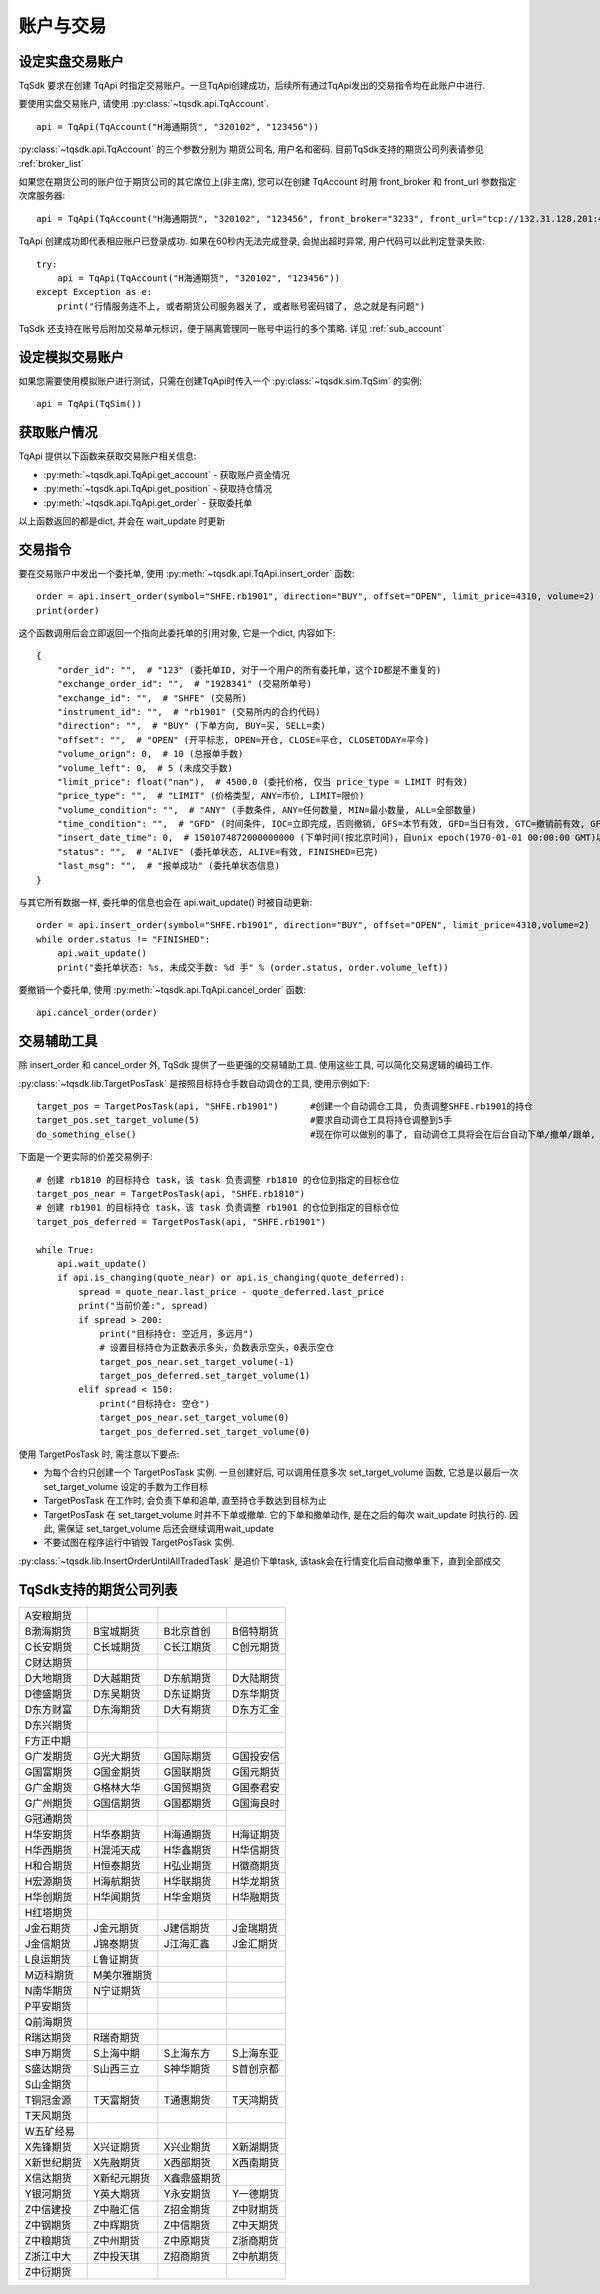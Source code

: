 .. _trade:

账户与交易
====================================================

设定实盘交易账户
----------------------------------------------------
TqSdk 要求在创建 TqApi 时指定交易账户。一旦TqApi创建成功，后续所有通过TqApi发出的交易指令均在此账户中进行. 

要使用实盘交易账户, 请使用 :py:class:`~tqsdk.api.TqAccount`. ::

    api = TqApi(TqAccount("H海通期货", "320102", "123456"))

:py:class:`~tqsdk.api.TqAccount` 的三个参数分别为 期货公司名, 用户名和密码. 目前TqSdk支持的期货公司列表请参见 :ref:`broker_list`

如果您在期货公司的账户位于期货公司的其它席位上(非主席), 您可以在创建 TqAccount 时用 front_broker 和 front_url 参数指定次席服务器::

    api = TqApi(TqAccount("H海通期货", "320102", "123456", front_broker="3233", front_url="tcp://132.31.128.201:41205"))

TqApi 创建成功即代表相应账户已登录成功. 如果在60秒内无法完成登录, 会抛出超时异常, 用户代码可以此判定登录失败::

    try:
        api = TqApi(TqAccount("H海通期货", "320102", "123456"))
    except Exception as e:
        print("行情服务连不上, 或者期货公司服务器关了, 或者账号密码错了, 总之就是有问题")

TqSdk 还支持在账号后附加交易单元标识，便于隔离管理同一账号中运行的多个策略. 详见 :ref:`sub_account`


设定模拟交易账户
----------------------------------------------------
如果您需要使用模拟账户进行测试，只需在创建TqApi时传入一个 :py:class:`~tqsdk.sim.TqSim` 的实例::

    api = TqApi(TqSim())


获取账户情况
----------------------------------------------------
TqApi 提供以下函数来获取交易账户相关信息:

* :py:meth:`~tqsdk.api.TqApi.get_account` - 获取账户资金情况
* :py:meth:`~tqsdk.api.TqApi.get_position` - 获取持仓情况
* :py:meth:`~tqsdk.api.TqApi.get_order` - 获取委托单

以上函数返回的都是dict, 并会在 wait_update 时更新


交易指令
----------------------------------------------------
要在交易账户中发出一个委托单, 使用 :py:meth:`~tqsdk.api.TqApi.insert_order` 函数::

    order = api.insert_order(symbol="SHFE.rb1901", direction="BUY", offset="OPEN", limit_price=4310, volume=2)
    print(order)

这个函数调用后会立即返回一个指向此委托单的引用对象, 它是一个dict, 内容如下::

    {
        "order_id": "",  # "123" (委托单ID, 对于一个用户的所有委托单，这个ID都是不重复的)
        "exchange_order_id": "",  # "1928341" (交易所单号)
        "exchange_id": "",  # "SHFE" (交易所)
        "instrument_id": "",  # "rb1901" (交易所内的合约代码)
        "direction": "",  # "BUY" (下单方向, BUY=买, SELL=卖)
        "offset": "",  # "OPEN" (开平标志, OPEN=开仓, CLOSE=平仓, CLOSETODAY=平今)
        "volume_orign": 0,  # 10 (总报单手数)
        "volume_left": 0,  # 5 (未成交手数)
        "limit_price": float("nan"),  # 4500.0 (委托价格, 仅当 price_type = LIMIT 时有效)
        "price_type": "",  # "LIMIT" (价格类型, ANY=市价, LIMIT=限价)
        "volume_condition": "",  # "ANY" (手数条件, ANY=任何数量, MIN=最小数量, ALL=全部数量)
        "time_condition": "",  # "GFD" (时间条件, IOC=立即完成，否则撤销, GFS=本节有效, GFD=当日有效, GTC=撤销前有效, GFA=集合竞价有效)
        "insert_date_time": 0,  # 1501074872000000000 (下单时间(按北京时间)，自unix epoch(1970-01-01 00:00:00 GMT)以来的纳秒数)
        "status": "",  # "ALIVE" (委托单状态, ALIVE=有效, FINISHED=已完)
        "last_msg": "",  # "报单成功" (委托单状态信息)
    }

与其它所有数据一样, 委托单的信息也会在 api.wait_update() 时被自动更新::

    order = api.insert_order(symbol="SHFE.rb1901", direction="BUY", offset="OPEN", limit_price=4310,volume=2)
    while order.status != "FINISHED":
        api.wait_update()
        print("委托单状态: %s, 未成交手数: %d 手" % (order.status, order.volume_left))

要撤销一个委托单, 使用 :py:meth:`~tqsdk.api.TqApi.cancel_order` 函数::

    api.cancel_order(order)


交易辅助工具
----------------------------------------------------
除 insert_order 和 cancel_order 外, TqSdk 提供了一些更强的交易辅助工具. 使用这些工具, 可以简化交易逻辑的编码工作.

:py:class:`~tqsdk.lib.TargetPosTask` 是按照目标持仓手数自动调仓的工具, 使用示例如下::

    target_pos = TargetPosTask(api, "SHFE.rb1901")      #创建一个自动调仓工具, 负责调整SHFE.rb1901的持仓
    target_pos.set_target_volume(5)                     #要求自动调仓工具将持仓调整到5手
    do_something_else()                                 #现在你可以做别的事了, 自动调仓工具将会在后台自动下单/撤单/跟单, 直到持仓手数达到5手为止

下面是一个更实际的价差交易例子::

    # 创建 rb1810 的目标持仓 task，该 task 负责调整 rb1810 的仓位到指定的目标仓位
    target_pos_near = TargetPosTask(api, "SHFE.rb1810")
    # 创建 rb1901 的目标持仓 task，该 task 负责调整 rb1901 的仓位到指定的目标仓位
    target_pos_deferred = TargetPosTask(api, "SHFE.rb1901")

    while True:
        api.wait_update()
        if api.is_changing(quote_near) or api.is_changing(quote_deferred):
            spread = quote_near.last_price - quote_deferred.last_price
            print("当前价差:", spread)
            if spread > 200:
                print("目标持仓: 空近月，多远月")
                # 设置目标持仓为正数表示多头，负数表示空头，0表示空仓
                target_pos_near.set_target_volume(-1)
                target_pos_deferred.set_target_volume(1)
            elif spread < 150:
                print("目标持仓: 空仓")
                target_pos_near.set_target_volume(0)
                target_pos_deferred.set_target_volume(0)


使用 TargetPosTask 时, 需注意以下要点:

* 为每个合约只创建一个 TargetPosTask 实例. 一旦创建好后, 可以调用任意多次 set_target_volume 函数, 它总是以最后一次 set_target_volume 设定的手数为工作目标
* TargetPosTask 在工作时, 会负责下单和追单, 直至持仓手数达到目标为止
* TargetPosTask 在 set_target_volume 时并不下单或撤单. 它的下单和撤单动作, 是在之后的每次 wait_update 时执行的. 因此, 需保证 set_target_volume 后还会继续调用wait_update
* 不要试图在程序运行中销毁 TargetPosTask 实例.


:py:class:`~tqsdk.lib.InsertOrderUntilAllTradedTask` 是追价下单task, 该task会在行情变化后自动撤单重下，直到全部成交


.. _broker_list:

TqSdk支持的期货公司列表
-----------------------------------------------------
=============== =============== =============== ====================
A安粮期货
B渤海期货       B宝城期货       B北京首创       B倍特期货
C长安期货       C长城期货       C长江期货       C创元期货
C财达期货
D大地期货       D大越期货       D东航期货       D大陆期货
D德盛期货       D东吴期货       D东证期货       D东华期货
D东方财富       D东海期货       D大有期货       D东方汇金
D东兴期货
F方正中期
G广发期货       G光大期货       G国际期货       G国投安信
G国富期货       G国金期货       G国联期货       G国元期货
G广金期货       G格林大华       G国贸期货       G国泰君安
G广州期货       G国信期货       G国都期货       G国海良时
G冠通期货
H华安期货       H华泰期货       H海通期货       H海证期货
H华西期货       H混沌天成       H华鑫期货       H华信期货
H和合期货       H恒泰期货       H弘业期货       H徽商期货
H宏源期货       H海航期货       H华联期货       H华龙期货
H华创期货       H华闻期货       H华金期货       H华融期货
H红塔期货
J金石期货       J金元期货       J建信期货       J金瑞期货
J金信期货       J锦泰期货       J江海汇鑫       J金汇期货
L良运期货       L鲁证期货
M迈科期货       M美尔雅期货
N南华期货       N宁证期货
P平安期货
Q前海期货
R瑞达期货       R瑞奇期货
S申万期货       S上海中期       S上海东方       S上海东亚
S盛达期货       S山西三立       S神华期货       S首创京都
S山金期货
T铜冠金源       T天富期货       T通惠期货       T天鸿期货
T天风期货
W五矿经易
X先锋期货       X兴证期货       X兴业期货       X新湖期货
X新世纪期货     X先融期货       X西部期货       X西南期货
X信达期货       X新纪元期货      X鑫鼎盛期货      
Y银河期货       Y英大期货       Y永安期货       Y一德期货
Z中信建投       Z中融汇信       Z招金期货       Z中财期货
Z中钢期货       Z中辉期货       Z中信期货       Z中天期货
Z中粮期货       Z中州期货       Z中原期货       Z浙商期货
Z浙江中大       Z中投天琪       Z招商期货       Z中航期货
Z中衍期货
=============== =============== =============== ====================

